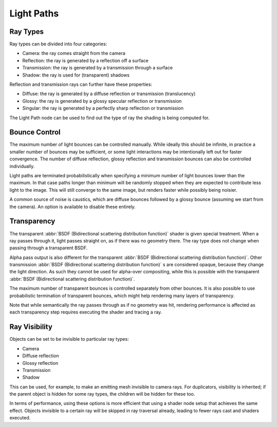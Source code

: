 
***********
Light Paths
***********

Ray Types
=========

Ray types can be divided into four categories:


- Camera: the ray comes straight from the camera
- Reflection: the ray is generated by a reflection off a surface
- Transmission: the ray is generated by a transmission through a surface
- Shadow: the ray is used for (transparent) shadows

Reflection and transmission rays can further have these properties:


- Diffuse: the ray is generated by a diffuse reflection or transmission (translucency)
- Glossy: the ray is generated by a glossy specular reflection or transmission
- Singular: the ray is generated by a perfectly sharp reflection or transmission

The Light Path node can be used to find out the type of ray the shading is being computed for.


.. figure:: /images/cycles_light_path_rays.png


Bounce Control
==============

The maximum number of light bounces can be controlled manually.
While ideally this should be infinite,
in practice a smaller number of bounces may be sufficient,
or some light interactions may be intentionally left out for faster convergence.
The number of diffuse reflection,
glossy reflection and transmission bounces can also be controlled individually.

Light paths are terminated probabilistically when specifying a minimum number of light bounces
lower than the maximum. In that case paths longer than minimum will be randomly stopped when
they are expected to contribute less light to the image.
This will still converge to the same image, but renders faster while possibly being noisier.

A common source of noise is caustics, which are diffuse bounces followed by a glossy bounce
(assuming we start from the camera). An option is available to disable these entirely.


.. _render-cycles-light_paths-transparency:

Transparency
============

The transparent :abbr:`BSDF (Bidirectional scattering distribution function)` shader is given
special treatment. When a ray passes through it, light passes straight on,
as if there was no geometry there.
The ray type does not change when passing through a transparent BSDF.

Alpha pass output is also different for the transparent :abbr:`BSDF (Bidirectional scattering
distribution function)`. Other transmission :abbr:`BSDF (Bidirectional scattering distribution
function)` s are considered opaque, because they change the light direction.
As such they cannot be used for alpha-over compositing, while this is possible with the
transparent :abbr:`BSDF (Bidirectional scattering distribution function)`.

The maximum number of transparent bounces is controlled separately from other bounces.
It is also possible to use probabilistic termination of transparent bounces,
which might help rendering many layers of transparency.

Note that while semantically the ray passes through as if no geometry was hit, rendering
performance is affected as each transparency step requires executing the shader and tracing a
ray.


Ray Visibility
==============

Objects can be set to be invisible to particular ray types:


- Camera
- Diffuse reflection
- Glossy reflection
- Transmission
- Shadow

This can be used, for example, to make an emitting mesh invisible to camera rays.
For duplicators, visibility is inherited; if the parent object is hidden for some ray types,
the children will be hidden for these too.

In terms of performance, using these options is more efficient that using a shader node setup
that achieves the same effect.
Objects invisible to a certain ray will be skipped in ray traversal already,
leading to fewer rays cast and shaders executed.
